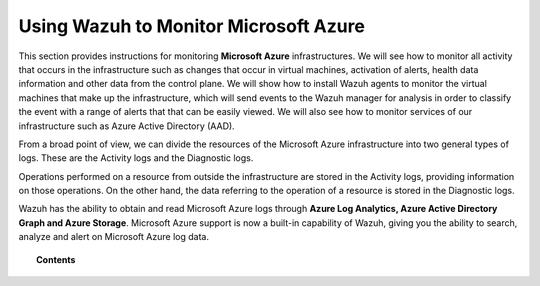 .. Copyright (C) 2018 Wazuh, Inc.

.. _azure:

Using Wazuh to Monitor Microsoft Azure
======================================

.. versionadded:: 3.7.0

This section provides instructions for monitoring **Microsoft Azure** infrastructures. We will see how to monitor all activity that occurs in the infrastructure such as changes that occur in virtual machines, activation of alerts, health data information and other data from the control plane. We will show how to install Wazuh agents to monitor the virtual machines that make up the infrastructure, which will send events to the Wazuh manager for analysis in order to classify the event with a range of alerts that that can be easily viewed. We will also see how to monitor services of our infrastructure such as Azure Active Directory (AAD).

From a broad point of view, we can divide the resources of the Microsoft Azure infrastructure into two general types of logs. These are the Activity logs and the Diagnostic logs.  

.. thumbnail:: ../images/azure/Resources.png
    :title: Microsoft Azure resources
    :align: center
    :width: 25%

Operations performed on a resource from outside the infrastructure are stored in the Activity logs, providing information on those operations. On the other hand, the data referring to the operation of a resource is stored in the Diagnostic logs. 

Wazuh has the ability to obtain and read Microsoft Azure logs through **Azure Log Analytics, Azure Active Directory Graph and Azure Storage**. Microsoft Azure support is now a built-in capability of Wazuh, giving you the ability to search, analyze and alert on Microsoft Azure log data.

.. topic:: Contents

    .. toctree::
       :maxdepth: 2

       installation
       monitoring instances
       monitoring activity
       monitoring services
       troubleshooting
